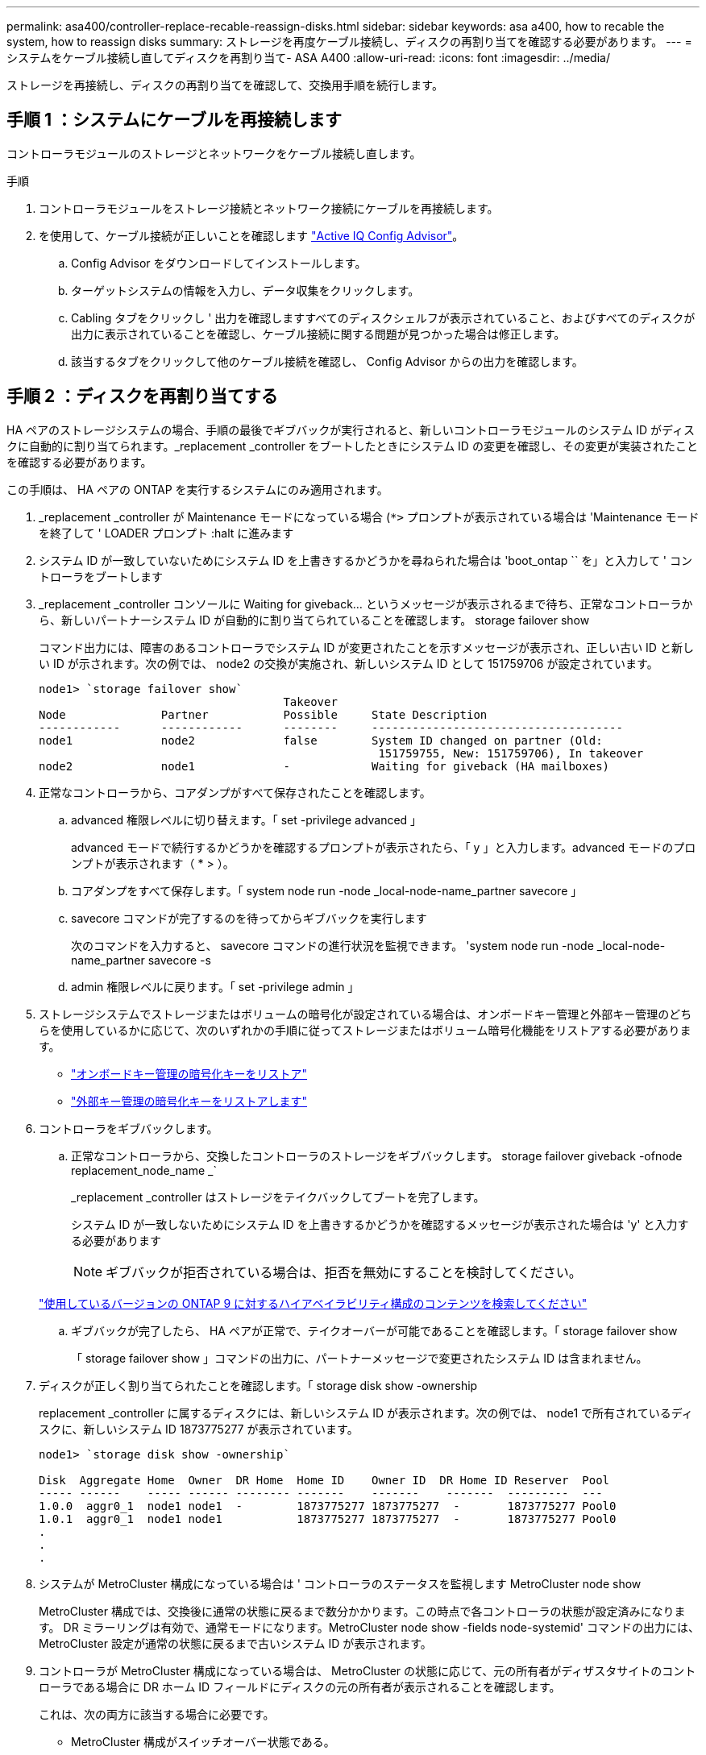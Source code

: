 ---
permalink: asa400/controller-replace-recable-reassign-disks.html 
sidebar: sidebar 
keywords: asa a400, how to recable the system, how to reassign disks 
summary: ストレージを再度ケーブル接続し、ディスクの再割り当てを確認する必要があります。 
---
= システムをケーブル接続し直してディスクを再割り当て- ASA A400
:allow-uri-read: 
:icons: font
:imagesdir: ../media/


[role="lead"]
ストレージを再接続し、ディスクの再割り当てを確認して、交換用手順を続行します。



== 手順 1 ：システムにケーブルを再接続します

コントローラモジュールのストレージとネットワークをケーブル接続し直します。

.手順
. コントローラモジュールをストレージ接続とネットワーク接続にケーブルを再接続します。
. を使用して、ケーブル接続が正しいことを確認します https://mysupport.netapp.com/site/tools/tool-eula/activeiq-configadvisor["Active IQ Config Advisor"]。
+
.. Config Advisor をダウンロードしてインストールします。
.. ターゲットシステムの情報を入力し、データ収集をクリックします。
.. Cabling タブをクリックし ' 出力を確認しますすべてのディスクシェルフが表示されていること、およびすべてのディスクが出力に表示されていることを確認し、ケーブル接続に関する問題が見つかった場合は修正します。
.. 該当するタブをクリックして他のケーブル接続を確認し、 Config Advisor からの出力を確認します。






== 手順 2 ：ディスクを再割り当てする

HA ペアのストレージシステムの場合、手順の最後でギブバックが実行されると、新しいコントローラモジュールのシステム ID がディスクに自動的に割り当てられます。_replacement _controller をブートしたときにシステム ID の変更を確認し、その変更が実装されたことを確認する必要があります。

この手順は、 HA ペアの ONTAP を実行するシステムにのみ適用されます。

. _replacement _controller が Maintenance モードになっている場合 (`*>` プロンプトが表示されている場合は 'Maintenance モードを終了して ' LOADER プロンプト :halt に進みます
. システム ID が一致していないためにシステム ID を上書きするかどうかを尋ねられた場合は 'boot_ontap `` を」と入力して ' コントローラをブートします
. _replacement _controller コンソールに Waiting for giveback... というメッセージが表示されるまで待ち、正常なコントローラから、新しいパートナーシステム ID が自動的に割り当てられていることを確認します。 storage failover show
+
コマンド出力には、障害のあるコントローラでシステム ID が変更されたことを示すメッセージが表示され、正しい古い ID と新しい ID が示されます。次の例では、 node2 の交換が実施され、新しいシステム ID として 151759706 が設定されています。

+
[listing]
----
node1> `storage failover show`
                                    Takeover
Node              Partner           Possible     State Description
------------      ------------      --------     -------------------------------------
node1             node2             false        System ID changed on partner (Old:
                                                  151759755, New: 151759706), In takeover
node2             node1             -            Waiting for giveback (HA mailboxes)
----
. 正常なコントローラから、コアダンプがすべて保存されたことを確認します。
+
.. advanced 権限レベルに切り替えます。「 set -privilege advanced 」
+
advanced モードで続行するかどうかを確認するプロンプトが表示されたら、「 y 」と入力します。advanced モードのプロンプトが表示されます（ * > ）。

.. コアダンプをすべて保存します。「 system node run -node _local-node-name_partner savecore 」
.. savecore コマンドが完了するのを待ってからギブバックを実行します
+
次のコマンドを入力すると、 savecore コマンドの進行状況を監視できます。 'system node run -node _local-node-name_partner savecore -s

.. admin 権限レベルに戻ります。「 set -privilege admin 」


. ストレージシステムでストレージまたはボリュームの暗号化が設定されている場合は、オンボードキー管理と外部キー管理のどちらを使用しているかに応じて、次のいずれかの手順に従ってストレージまたはボリューム暗号化機能をリストアする必要があります。
+
** https://docs.netapp.com/us-en/ontap/encryption-at-rest/restore-onboard-key-management-encryption-keys-task.html["オンボードキー管理の暗号化キーをリストア"^]
** https://docs.netapp.com/us-en/ontap/encryption-at-rest/restore-external-encryption-keys-93-later-task.html["外部キー管理の暗号化キーをリストアします"^]


. コントローラをギブバックします。
+
.. 正常なコントローラから、交換したコントローラのストレージをギブバックします。 storage failover giveback -ofnode replacement_node_name _`
+
_replacement _controller はストレージをテイクバックしてブートを完了します。

+
システム ID が一致しないためにシステム ID を上書きするかどうかを確認するメッセージが表示された場合は 'y' と入力する必要があります

+

NOTE: ギブバックが拒否されている場合は、拒否を無効にすることを検討してください。

+
http://mysupport.netapp.com/documentation/productlibrary/index.html?productID=62286["使用しているバージョンの ONTAP 9 に対するハイアベイラビリティ構成のコンテンツを検索してください"]

.. ギブバックが完了したら、 HA ペアが正常で、テイクオーバーが可能であることを確認します。「 storage failover show
+
「 storage failover show 」コマンドの出力に、パートナーメッセージで変更されたシステム ID は含まれません。



. ディスクが正しく割り当てられたことを確認します。「 storage disk show -ownership
+
replacement _controller に属するディスクには、新しいシステム ID が表示されます。次の例では、 node1 で所有されているディスクに、新しいシステム ID 1873775277 が表示されています。

+
[listing]
----
node1> `storage disk show -ownership`

Disk  Aggregate Home  Owner  DR Home  Home ID    Owner ID  DR Home ID Reserver  Pool
----- ------    ----- ------ -------- -------    -------    -------  ---------  ---
1.0.0  aggr0_1  node1 node1  -        1873775277 1873775277  -       1873775277 Pool0
1.0.1  aggr0_1  node1 node1           1873775277 1873775277  -       1873775277 Pool0
.
.
.
----
. システムが MetroCluster 構成になっている場合は ' コントローラのステータスを監視します MetroCluster node show
+
MetroCluster 構成では、交換後に通常の状態に戻るまで数分かかります。この時点で各コントローラの状態が設定済みになります。 DR ミラーリングは有効で、通常モードになります。MetroCluster node show -fields node-systemid' コマンドの出力には、 MetroCluster 設定が通常の状態に戻るまで古いシステム ID が表示されます。

. コントローラが MetroCluster 構成になっている場合は、 MetroCluster の状態に応じて、元の所有者がディザスタサイトのコントローラである場合に DR ホーム ID フィールドにディスクの元の所有者が表示されることを確認します。
+
これは、次の両方に該当する場合に必要です。

+
** MetroCluster 構成がスイッチオーバー状態である。
** replacement _controller は、ディザスタサイトのディスクの現在の所有者です。
+
https://docs.netapp.com/us-en/ontap-metrocluster/manage/concept_understanding_mcc_data_protection_and_disaster_recovery.html#disk-ownership-changes-during-ha-takeover-and-metrocluster-switchover-in-a-four-node-metrocluster-configuration["4 ノード MetroCluster 構成での HA テイクオーバーおよび MetroCluster スイッチオーバー中のディスク所有権の変更"]



. システムが MetroCluster 構成になっている場合は、各コントローラが構成されていることを確認します。「 MetroCluster node show -fields configurion-state 」
+
[listing]
----
node1_siteA::> metrocluster node show -fields configuration-state

dr-group-id            cluster node           configuration-state
-----------            ---------------------- -------------- -------------------
1 node1_siteA          node1mcc-001           configured
1 node1_siteA          node1mcc-002           configured
1 node1_siteB          node1mcc-003           configured
1 node1_siteB          node1mcc-004           configured

4 entries were displayed.
----
. 各コントローラに、想定されるボリュームが存在することを確認します。 vol show -node node-name
. リブート時の自動テイクオーバーを無効にした場合は、正常なコントローラで storage failover modify -node replacement-node-name -onreboot true を有効にします

